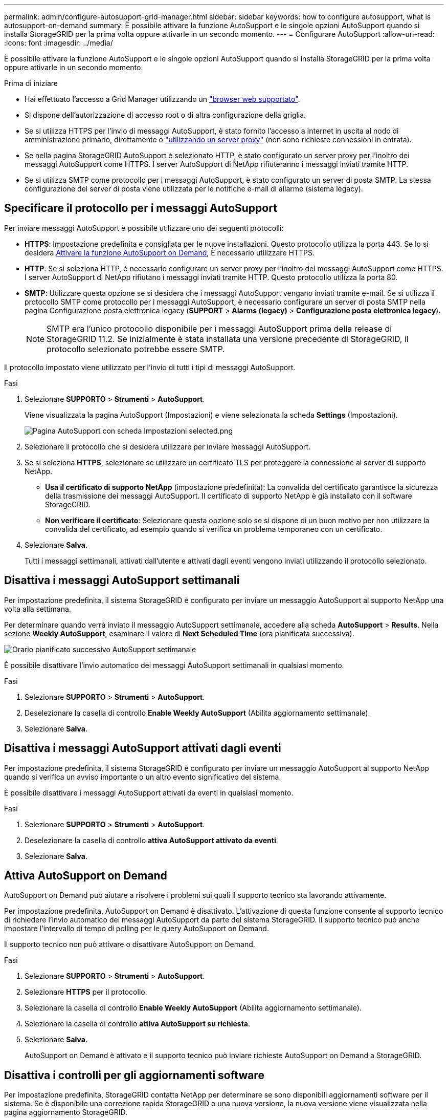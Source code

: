 ---
permalink: admin/configure-autosupport-grid-manager.html 
sidebar: sidebar 
keywords: how to configure autosupport, what is autosupport-on-demand 
summary: È possibile attivare la funzione AutoSupport e le singole opzioni AutoSupport quando si installa StorageGRID per la prima volta oppure attivarle in un secondo momento. 
---
= Configurare AutoSupport
:allow-uri-read: 
:icons: font
:imagesdir: ../media/


[role="lead"]
È possibile attivare la funzione AutoSupport e le singole opzioni AutoSupport quando si installa StorageGRID per la prima volta oppure attivarle in un secondo momento.

.Prima di iniziare
* Hai effettuato l'accesso a Grid Manager utilizzando un link:../admin/web-browser-requirements.html["browser web supportato"].
* Si dispone dell'autorizzazione di accesso root o di altra configurazione della griglia.
* Se si utilizza HTTPS per l'invio di messaggi AutoSupport, è stato fornito l'accesso a Internet in uscita al nodo di amministrazione primario, direttamente o link:configuring-admin-proxy-settings.html["utilizzando un server proxy"] (non sono richieste connessioni in entrata).
* Se nella pagina StorageGRID AutoSupport è selezionato HTTP, è stato configurato un server proxy per l'inoltro dei messaggi AutoSupport come HTTPS. I server AutoSupport di NetApp rifiuteranno i messaggi inviati tramite HTTP.
* Se si utilizza SMTP come protocollo per i messaggi AutoSupport, è stato configurato un server di posta SMTP. La stessa configurazione del server di posta viene utilizzata per le notifiche e-mail di allarme (sistema legacy).




== Specificare il protocollo per i messaggi AutoSupport

Per inviare messaggi AutoSupport è possibile utilizzare uno dei seguenti protocolli:

* *HTTPS*: Impostazione predefinita e consigliata per le nuove installazioni. Questo protocollo utilizza la porta 443. Se lo si desidera <<Attiva AutoSupport on Demand,Attivare la funzione AutoSupport on Demand>>, È necessario utilizzare HTTPS.
* *HTTP*: Se si seleziona HTTP, è necessario configurare un server proxy per l'inoltro dei messaggi AutoSupport come HTTPS. I server AutoSupport di NetApp rifiutano i messaggi inviati tramite HTTP. Questo protocollo utilizza la porta 80.
* *SMTP*: Utilizzare questa opzione se si desidera che i messaggi AutoSupport vengano inviati tramite e-mail. Se si utilizza il protocollo SMTP come protocollo per i messaggi AutoSupport, è necessario configurare un server di posta SMTP nella pagina Configurazione posta elettronica legacy (*SUPPORT* > *Alarms (legacy)* > *Configurazione posta elettronica legacy*).
+

NOTE: SMTP era l'unico protocollo disponibile per i messaggi AutoSupport prima della release di StorageGRID 11.2. Se inizialmente è stata installata una versione precedente di StorageGRID, il protocollo selezionato potrebbe essere SMTP.



Il protocollo impostato viene utilizzato per l'invio di tutti i tipi di messaggi AutoSupport.

.Fasi
. Selezionare *SUPPORTO* > *Strumenti* > *AutoSupport*.
+
Viene visualizzata la pagina AutoSupport (Impostazioni) e viene selezionata la scheda *Settings* (Impostazioni).

+
image::../media/autosupport_settings_tab.png[Pagina AutoSupport con scheda Impostazioni selected.png]

. Selezionare il protocollo che si desidera utilizzare per inviare messaggi AutoSupport.
. Se si seleziona *HTTPS*, selezionare se utilizzare un certificato TLS per proteggere la connessione al server di supporto NetApp.
+
** *Usa il certificato di supporto NetApp* (impostazione predefinita): La convalida del certificato garantisce la sicurezza della trasmissione dei messaggi AutoSupport. Il certificato di supporto NetApp è già installato con il software StorageGRID.
** *Non verificare il certificato*: Selezionare questa opzione solo se si dispone di un buon motivo per non utilizzare la convalida del certificato, ad esempio quando si verifica un problema temporaneo con un certificato.


. Selezionare *Salva*.
+
Tutti i messaggi settimanali, attivati dall'utente e attivati dagli eventi vengono inviati utilizzando il protocollo selezionato.





== Disattiva i messaggi AutoSupport settimanali

Per impostazione predefinita, il sistema StorageGRID è configurato per inviare un messaggio AutoSupport al supporto NetApp una volta alla settimana.

Per determinare quando verrà inviato il messaggio AutoSupport settimanale, accedere alla scheda *AutoSupport* > *Results*. Nella sezione *Weekly AutoSupport*, esaminare il valore di *Next Scheduled Time* (ora pianificata successiva).

image::../media/autosupport_weekly_next_scheduled_time.png[Orario pianificato successivo AutoSupport settimanale]

È possibile disattivare l'invio automatico dei messaggi AutoSupport settimanali in qualsiasi momento.

.Fasi
. Selezionare *SUPPORTO* > *Strumenti* > *AutoSupport*.
. Deselezionare la casella di controllo *Enable Weekly AutoSupport* (Abilita aggiornamento settimanale).
. Selezionare *Salva*.




== Disattiva i messaggi AutoSupport attivati dagli eventi

Per impostazione predefinita, il sistema StorageGRID è configurato per inviare un messaggio AutoSupport al supporto NetApp quando si verifica un avviso importante o un altro evento significativo del sistema.

È possibile disattivare i messaggi AutoSupport attivati da eventi in qualsiasi momento.

.Fasi
. Selezionare *SUPPORTO* > *Strumenti* > *AutoSupport*.
. Deselezionare la casella di controllo *attiva AutoSupport attivato da eventi*.
. Selezionare *Salva*.




== Attiva AutoSupport on Demand

AutoSupport on Demand può aiutare a risolvere i problemi sui quali il supporto tecnico sta lavorando attivamente.

Per impostazione predefinita, AutoSupport on Demand è disattivato. L'attivazione di questa funzione consente al supporto tecnico di richiedere l'invio automatico dei messaggi AutoSupport da parte del sistema StorageGRID. Il supporto tecnico può anche impostare l'intervallo di tempo di polling per le query AutoSupport on Demand.

Il supporto tecnico non può attivare o disattivare AutoSupport on Demand.

.Fasi
. Selezionare *SUPPORTO* > *Strumenti* > *AutoSupport*.
. Selezionare *HTTPS* per il protocollo.
. Selezionare la casella di controllo *Enable Weekly AutoSupport* (Abilita aggiornamento settimanale).
. Selezionare la casella di controllo *attiva AutoSupport su richiesta*.
. Selezionare *Salva*.
+
AutoSupport on Demand è attivato e il supporto tecnico può inviare richieste AutoSupport on Demand a StorageGRID.





== Disattiva i controlli per gli aggiornamenti software

Per impostazione predefinita, StorageGRID contatta NetApp per determinare se sono disponibili aggiornamenti software per il sistema. Se è disponibile una correzione rapida StorageGRID o una nuova versione, la nuova versione viene visualizzata nella pagina aggiornamento StorageGRID.

Se necessario, è possibile disattivare la verifica degli aggiornamenti software. Ad esempio, se il sistema non dispone di accesso WAN, disattivare il controllo per evitare errori di download.

.Fasi
. Selezionare *SUPPORTO* > *Strumenti* > *AutoSupport*.
. Deselezionare la casella di controllo *Controlla aggiornamenti software*.
. Selezionare *Salva*.




== Aggiungere una destinazione AutoSupport aggiuntiva

Quando abiliti AutoSupport, i messaggi di stato e di salute vengono inviati al supporto NetApp. È possibile specificare una destinazione aggiuntiva per tutti i messaggi AutoSupport.

Per verificare o modificare il protocollo utilizzato per inviare messaggi AutoSupport, consultare le istruzioni a. <<Specificare il protocollo per i messaggi AutoSupport>>.


NOTE: Non è possibile utilizzare il protocollo SMTP per inviare messaggi AutoSupport a una destinazione aggiuntiva.

.Fasi
. Selezionare *SUPPORTO* > *Strumenti* > *AutoSupport*.
. Selezionare *attiva destinazione AutoSupport aggiuntiva*.
. Specificare quanto segue:
+
[cols="1a,2a"]
|===
| Campo | Descrizione 


 a| 
Nome host
 a| 
Il nome host del server o l'indirizzo IP di un server di destinazione AutoSupport aggiuntivo.

*Nota*: È possibile inserire solo una destinazione aggiuntiva.



 a| 
Porta
 a| 
Porta utilizzata per connettersi a un server di destinazione AutoSupport aggiuntivo. L'impostazione predefinita è la porta 80 per HTTP o la porta 443 per HTTPS.



 a| 
Convalida della certificazione
 a| 
Se viene utilizzato un certificato TLS per proteggere la connessione alla destinazione aggiuntiva.

** Selezionare *non verificare il certificato* per inviare i messaggi AutoSupport senza la convalida del certificato.
+
Selezionare questa opzione solo se si dispone di un buon motivo per non utilizzare la convalida del certificato, ad esempio quando si verifica un problema temporaneo con un certificato.

** Selezionare *Usa bundle CA personalizzato* per utilizzare la convalida del certificato.


|===
. Se è stato selezionato *Use custom CA bundle* (Usa bundle CA personalizzato), effettuare una delle seguenti operazioni:
+
** Selezionare *Sfoglia*, individuare il file contenente i certificati, quindi selezionare *Apri* per caricare il file.
** Utilizzare uno strumento di modifica per copiare e incollare tutto il contenuto di ciascun file di certificato CA con codifica PEM nel campo *bundle CA*, concatenato in ordine di catena del certificato.
+
È necessario includere `----BEGIN CERTIFICATE----` e. `----END CERTIFICATE----` nella selezione.

+
image::../media/autosupport_certificate.png[Certificato AutoSupport]



. Selezionare *Salva*.
+
Tutti i messaggi AutoSupport futuri, generati da eventi e attivati dall'utente, verranno inviati alla destinazione aggiuntiva.


